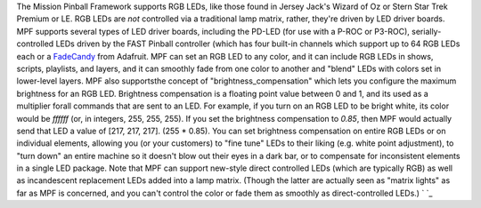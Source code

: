 
The Mission Pinball Framework supports RGB LEDs, like those found in
Jersey Jack's Wizard of Oz or Stern Star Trek Premium or LE. RGB LEDs
are *not* controlled via a traditional lamp matrix, rather, they're
driven by LED driver boards. MPF supports several types of LED driver
boards, including the PD-LED (for use with a P-ROC or P3-ROC),
serially-controlled LEDs driven by the FAST Pinball controller (which
has four built-in channels which support up to 64 RGB LEDs each or a
`FadeCandy`_ from Adafruit. MPF can set an RGB LED to any color, and
it can include RGB LEDs in shows, scripts, playlists, and layers, and
it can smoothly fade from one color to another and "blend" LEDs with
colors set in lower-level layers. MPF also supportsthe concept of
"brightness_compensation" which lets you configure the maximum
brightness for an RGB LED. Brightness compensation is a floating point
value between 0 and 1, and its used as a multiplier forall commands
that are sent to an LED. For example, if you turn on an RGB LED to be
bright white, its color would be `ffffff` (or, in integers, 255, 255,
255). If you set the brightness compensation to `0.85`, then MPF would
actually send that LED a value of [217, 217, 217]. (255 * 0.85). You
can set brightness compensation on entire RGB LEDs or on individual
elements, allowing you (or your customers) to "fine tune" LEDs to
their liking (e.g. white point adjustment), to "turn down" an entire
machine so it doesn't blow out their eyes in a dark bar, or to
compensate for inconsistent elements in a single LED package. Note
that MPF can support new-style direct controlled LEDs (which are
typically RGB) as well as incandescent replacement LEDs added into a
lamp matrix. (Though the latter are actually seen as "matrix lights"
as far as MPF is concerned, and you can't control the color or fade
them as smoothly as direct-controlled LEDs.) ` `_

.. _FadeCandy: http://www.adafruit.com/products/1689


